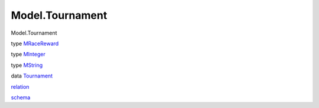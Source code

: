 ================
Model.Tournament
================

Model.Tournament

type `MRaceReward <Model-Tournament.html#t:MRaceReward>`__

type `MInteger <Model-Tournament.html#t:MInteger>`__

type `MString <Model-Tournament.html#t:MString>`__

data `Tournament <Model-Tournament.html#t:Tournament>`__

`relation <Model-Tournament.html#v:relation>`__

`schema <Model-Tournament.html#v:schema>`__
